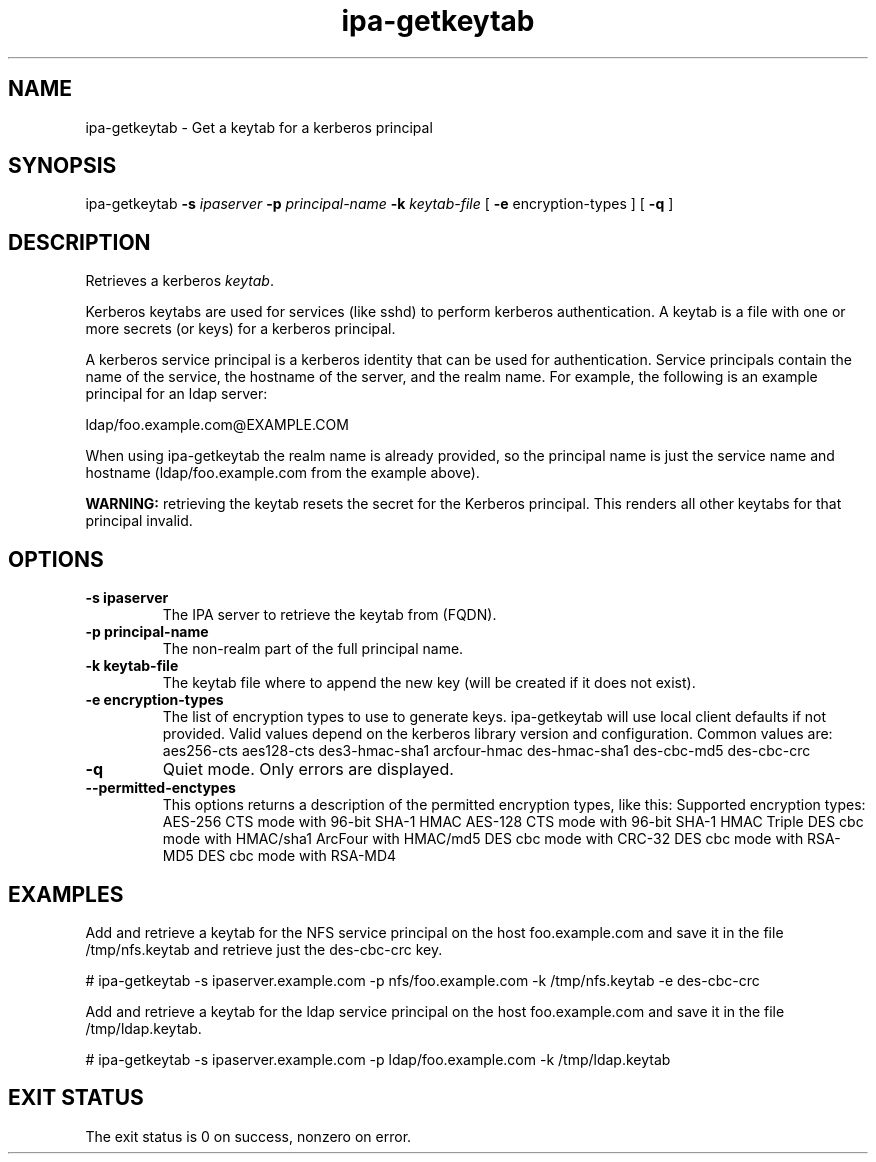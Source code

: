 .\" A man page for ipa-getkeytab
.\" Copyright (C) 2007 Red Hat, Inc.
.\" 
.\" This is free software; you can redistribute it and/or modify it under
.\" the terms of the GNU Library General Public License as published by
.\" the Free Software Foundation; version 2 only
.\" 
.\" This program is distributed in the hope that it will be useful, but
.\" WITHOUT ANY WARRANTY; without even the implied warranty of
.\" MERCHANTABILITY or FITNESS FOR A PARTICULAR PURPOSE.  See the GNU
.\" General Public License for more details.
.\" 
.\" You should have received a copy of the GNU Library General Public
.\" License along with this program; if not, write to the Free Software
.\" Foundation, Inc., 675 Mass Ave, Cambridge, MA 02139, USA.
.\" 
.\" Author: Karl MacMillan <kmacmill@redhat.com>
.\" Author: Simo Sorce <ssorce@redhat.com>
.\" 
.TH "ipa-getkeytab" "1" "Oct 10 2007" "freeipa" ""
.SH "NAME"
ipa\-getkeytab \- Get a keytab for a kerberos principal
.SH "SYNOPSIS"
ipa\-getkeytab \fB\-s\fR \fIipaserver\fR \fB\-p\fR \fIprincipal\-name\fR \fB\-k\fR \fIkeytab\-file\fR [ \fB\-e\fR encryption\-types ] [ \fB\-q\fR ]

.SH "DESCRIPTION"
Retrieves a kerberos \fIkeytab\fR.

Kerberos keytabs are used for services (like sshd) to
perform kerberos authentication. A keytab is a file
with one or more secrets (or keys) for a kerberos
principal.

A kerberos service principal is a kerberos identity
that can be used for authentication. Service principals
contain the name of the service, the hostname of the
server, and the realm name. For example, the following
is an example principal for an ldap server:

   ldap/foo.example.com@EXAMPLE.COM

When using ipa\-getkeytab the realm name is already
provided, so the principal name is just the service
name and hostname (ldap/foo.example.com from the
example above).

\fBWARNING:\fR retrieving the keytab resets the secret for the Kerberos principal.
This renders all other keytabs for that principal invalid.
.SH "OPTIONS"
.TP 
\fB\-s ipaserver\fR
The IPA server to retrieve the keytab from (FQDN).
.TP 
\fB\-p principal\-name\fR
The non\-realm part of the full principal name.
.TP 
\fB\-k keytab\-file\fR
The keytab file where to append the new key (will be
created if it does not exist).
.TP 
\fB\-e encryption\-types\fR
The list of encryption types to use to generate keys.
ipa\-getkeytab will use local client defaults if not provided.
Valid values depend on the kerberos library version and configuration.
Common values are:
aes256\-cts
aes128\-cts
des3\-hmac\-sha1
arcfour\-hmac
des\-hmac\-sha1
des\-cbc\-md5
des\-cbc\-crc
.TP 
\fB\-q\fR
Quiet mode. Only errors are displayed.
.TP 
\fB\-\-permitted\-enctypes\fR
This options returns a description of the permitted encryption types, like this:
Supported encryption types:
AES\-256 CTS mode with 96\-bit SHA\-1 HMAC
AES\-128 CTS mode with 96\-bit SHA\-1 HMAC
Triple DES cbc mode with HMAC/sha1
ArcFour with HMAC/md5
DES cbc mode with CRC\-32
DES cbc mode with RSA\-MD5
DES cbc mode with RSA\-MD4
.SH "EXAMPLES"
Add and retrieve a keytab for the NFS service principal on
the host foo.example.com and save it in the file /tmp/nfs.keytab and retrieve just the des\-cbc\-crc key.

   # ipa\-getkeytab \-s ipaserver.example.com \-p nfs/foo.example.com \-k /tmp/nfs.keytab \-e des\-cbc\-crc

Add and retrieve a keytab for the ldap service principal on
the host foo.example.com and save it in the file /tmp/ldap.keytab.

   # ipa\-getkeytab \-s ipaserver.example.com \-p ldap/foo.example.com \-k /tmp/ldap.keytab



.SH "EXIT STATUS"
The exit status is 0 on success, nonzero on error.
